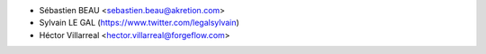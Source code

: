 * Sébastien BEAU <sebastien.beau@akretion.com>
* Sylvain LE GAL (https://www.twitter.com/legalsylvain)
* Héctor Villarreal <hector.villarreal@forgeflow.com>

